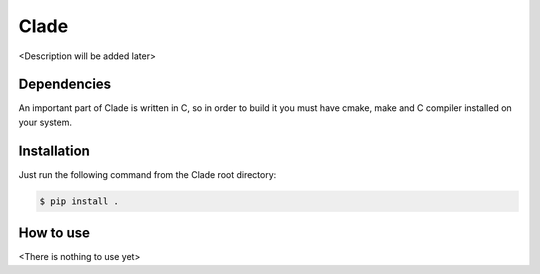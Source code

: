Clade
=====

<Description will be added later>

Dependencies
------------

An important part of Clade is written in C, so in order to build it
you must have cmake, make and C compiler installed on your system.

Installation
------------

Just run the following command from the Clade root directory:

.. code-block:: bash

    $ pip install .

How to use
----------

<There is nothing to use yet>
